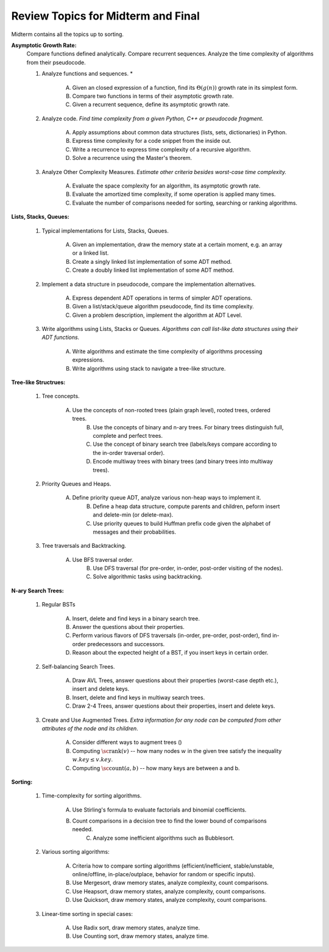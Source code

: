Review Topics for Midterm and Final 
=====================================

Midterm contains all the topics up to sorting. 

.. C. Memory leaks in C++ and Valgrind reports (analyze code?)
.. D. Unit-tests to check the correctness of behavior of ADTs (ADTs?)


**Asymptotic Growth Rate:**
  Compare functions defined analytically. Compare recurrent sequences. 
  Analyze the time complexity of algorithms from their pseudocode. 

  1. Analyze functions and sequences. *

      A. Given an closed expression of a function, find its :math:`\Theta(g(n))` growth rate
         in its simplest form. 
      B. Compare two functions in terms of their asymptotic growth rate. 
      C. Given a recurrent sequence, define its asymptotic growth rate. 

  2. Analyze code. *Find time complexity from a given Python, C++ or pseudocode fragment.*

      A. Apply assumptions about common data structures (lists, sets, dictionaries) in Python. 
      B. Express time complexity for a code snippet from the inside out.
      C. Write a recurrence to express time complexity of a recursive algorithm. 
      D. Solve a recurrence using the Master's theorem.

  3. Analyze Other Complexity Measures. *Estimate other criteria besides worst-case time complexity.*

      A. Evaluate the space complexity for an algorithm, its asymptotic growth rate. 
      B. Evaluate the amortized time complexity, if some operation is applied many times. 
      C. Evaluate the number of comparisons needed for sorting, searching or ranking algorithms. 


**Lists, Stacks, Queues:** 


  1. Typical implementations for Lists, Stacks, Queues. 

      A. Given an implementation, draw the memory state at a certain moment, e.g. an array or a linked list. 
      B. Create a singly linked list implementation of some ADT method.
      C. Create a doubly linked list implementation of some ADT method.

  2. Implement a data structure in pseudocode, compare the implementation alternatives.

      A. Express dependent ADT operations in terms of simpler ADT operations. 
      B. Given a list/stack/queue algorithm pseudocode, find its time complexity.
      C. Given a problem description, implement the algorithm at ADT Level.

  3. Write algorithms using Lists, Stacks or Queues. *Algorithms can call list-like data structures using their 
     ADT functions.*

      A. Write algorithms and estimate the time complexity of algorithms processing expressions.
      B. Write algorithms using stack to navigate a tree-like structure. 

**Tree-like Structrues:** 

  1. Tree concepts. 
  
      A. Use the concepts of non-rooted trees (plain graph level), rooted trees, ordered trees. 
	  B. Use the concepts of binary and n-ary trees. For binary trees distinguish full, complete and perfect trees.
	  C. Use the concept of binary search tree (labels/keys compare according to the in-order traversal order).
	  D. Encode multiway trees with binary trees (and binary trees into multiway trees). 

  2. Priority Queues and Heaps. 
  
      A. Define priority queue ADT, analyze various non-heap ways to implement it. 
	  B. Define a heap data structure, compute parents and children, peform insert and delete-min (or delete-max). 
	  C. Use priority queues to build Huffman prefix code given the alphabet of messages and their probabilities. 

  3. Tree traversals and Backtracking.

      A. Use BFS traversal order. 
	  B. Use DFS traversal (for pre-order, in-order, post-order visiting of the nodes). 
	  C. Solve algorithmic tasks using backtracking. 


**N-ary Search Trees:** 

  1. Regular BSTs 

      A. Insert, delete and find keys in a binary search tree. 
      B. Answer the questions about their properties. 
      C. Perform various flavors of DFS traversals (in-order, pre-order, post-order), find in-order predecessors and successors. 
      D. Reason about the expected height of a BST, if you insert keys in certain order. 

  2. Self-balancing Search Trees. 
  
      A. Draw AVL Trees, answer questions about their properties (worst-case depth etc.), insert and delete keys.
      B. Insert, delete and find keys in multiway search trees. 
      C. Draw 2-4 Trees, answer questions about their properties, insert and delete keys. 

  3. Create and Use Augmented Trees. *Extra information for any node can be computed from other attributes of the node and its children*.
     
      A. Consider different ways to augment trees ()
      B. Computing :math:`\text{\sc rank}(v)` -- how many nodes :math:`w`
         in the given tree satisfy the inequality :math:`w.key \leq v.key`. 
      C. Computing :math:`\text{\sc count}(a,b)` -- how many keys are between a and b. 


**Sorting:** 

  1. Time-complexity for sorting algorithms.

      A. Use Stirling's formula to evaluate factorials and binomial coefficients. 
      B. Count comparisons in a decision tree to find the lower bound of comparisons needed. 
	  C. Analyze some inefficient algorithms such as Bubblesort. 
	 
  2. Various sorting algorithms: 
  
      A. Criteria how to compare sorting algorithms (efficient/inefficient, stable/unstable, online/offline, in-place/outplace, behavior for random or specific inputs). 
      B. Use Mergesort, draw memory states, analyze complexity, count comparisons. 
      C. Use Heapsort, draw memory states, analyze complexity, count comparisons. 
      D. Use Quicksort, draw memory states, analyze complexity, count comparisons. 

  3. Linear-time sorting in special cases: 

      A. Use Radix sort, draw memory states, analyze time. 
      B. Use Counting sort, draw memory states, analyze time.

